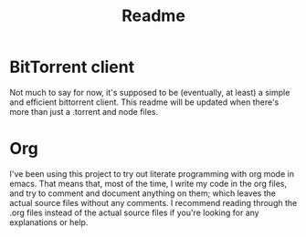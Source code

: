 #+TITLE: Readme

* BitTorrent client
Not much to say for now, it's supposed to be (eventually, at least) a simple and efficient bittorrent client. This readme will be updated when there's more than just a .torrent and node files.

* Org
I've been using this project to try out literate programming with org mode in emacs. That means that, most of the time, I write my code in the org files, and try to comment and document anything on them; which leaves the actual source files without any comments. I recommend reading through the .org files instead of the actual source files if you're looking for any explanations or help.
